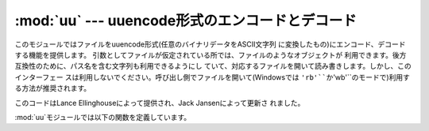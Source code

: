 
:mod:`uu` --- uuencode形式のエンコードとデコード
================================================

.. module:: uu
   :synopsis: uuencode形式のエンコードとデコードを行う。
.. moduleauthor:: Lance Ellinghouse


このモジュールではファイルをuuencode形式(任意のバイナリデータをASCII文字列 に変換したもの)にエンコード、デコードする機能を提供します。
引数としてファイルが仮定されている所では、ファイルのようなオブジェクトが 利用できます。後方互換性のために、パス名を含む文字列も利用できるようにし
ていて、対応するファイルを開いて読み書きします。しかし、このインターフェー スは利用しないでください。呼び出し側でファイルを開いて(Windowsでは
``'rb'``か``'wb'``のモードで)利用する方法が推奨されます。

.. % This module encodes and decodes files in uuencode format, allowing
.. % arbitrary binary data to be transferred over ASCII-only connections.
.. % Wherever a file argument is expected, the methods accept a file-like
.. % object.  For backwards compatibility, a string containing a pathname
.. % is also accepted, and the corresponding file will be opened for
.. % reading and writing; the pathname \code{'-'} is understood to mean the
.. % standard input or output.  However, this interface is deprecated; it's
.. % better for the caller to open the file itself, and be sure that, when
.. % required, the mode is \code{'rb'} or \code{'wb'} on Windows.

.. index::
   single: Jansen, Jack
   single: Ellinghouse, Lance

このコードはLance Ellinghouseによって提供され、Jack Jansenによって更新さ れました。

.. % This code was contributed by Lance Ellinghouse, and modified by Jack
.. % Jansen.

:mod:`uu`モジュールでは以下の関数を定義しています。


.. function:: encode(in_file, out_file[, name[, mode]])

   *in_file*を*out_file*にエンコードします。 エンコードされたファイルには、デフォルトでデコード時に利用される
   *name*と*mode*を含んだヘッダがつきます。省略された場合には、 *in_file*から取得された名前か``'-'`` という文字と、``0666``
   がそれぞれデフォルト値として与えられます。

   .. % Uuencode file \var{in_file} into file \var{out_file}.  The uuencoded
   .. % file will have the header specifying \var{name} and \var{mode} as
   .. % the defaults for the results of decoding the file. The default
   .. % defaults are taken from \var{in_file}, or \code{'-'} and \code{0666}
   .. % respectively.


.. function:: decode(in_file[, out_file[, mode]])

   uuencode形式でエンコードされた*in_file*をデコードして varout_fileに書き出します。もし*out_file*がパス名でかつファイルを
   作る必要があるときには、 *mode*がパーミッションの設定に使われます。 *out_file*と*mode*のデフォルト値は*in_file*のヘッダから取得
   されます。しかし、ヘッダで指定されたファイルが既に存在していた場合は、 :exc:`uu.Error`が起きます。

   .. % This call decodes uuencoded file \var{in_file} placing the result on
   .. % file \var{out_file}. If \var{out_file} is a pathname, \var{mode} is
   .. % used to set the permission bits if the file must be
   .. % created. Defaults for \var{out_file} and \var{mode} are taken from
   .. % the uuencode header.  However, if the file specified in the header
   .. % already exists, a \exception{uu.Error} is raised.

   誤った実装のuuencoderによる入力で、エラーから復旧できた場合、 :func:`decode`は標準エラー出力に警告を表示するかもしれません。
   *quiet*を真にすることでこの警告を抑制することができます。


.. exception:: Error()

   :exc:`Exception`のサブクラスで、:func:`uu.decode`によって、さ
   まざまな状況で起きる可能性があります。上で紹介された場合以外にも、ヘッダ のフォーマットが間違っている場合や、入力ファイルが途中で区切れた場合に も起きます。

   .. % Subclass of \exception{Exception}, this can be raised by
   .. % \function{uu.decode()} under various situations, such as described
   .. % above, but also including a badly formated header, or truncated
   .. % input file.


.. seealso::

   Module :mod:`binascii`
      ASCII からバイナリへ、バイナリからASCIIへの 変換をサポートするモジュール。

